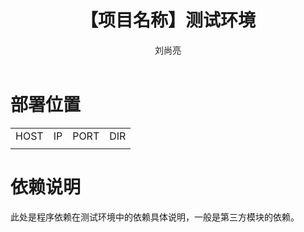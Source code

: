 # -*-coding:utf-8-*-
#+title:【项目名称】测试环境
#+author:刘尚亮
#+email:liushangliang@xunlei.com

* 部署位置

  | HOST | IP | PORT | DIR |
  |      |    |      |     |

* 依赖说明
  此处是程序依赖在测试环境中的依赖具体说明，一般是第三方模块的依赖。
